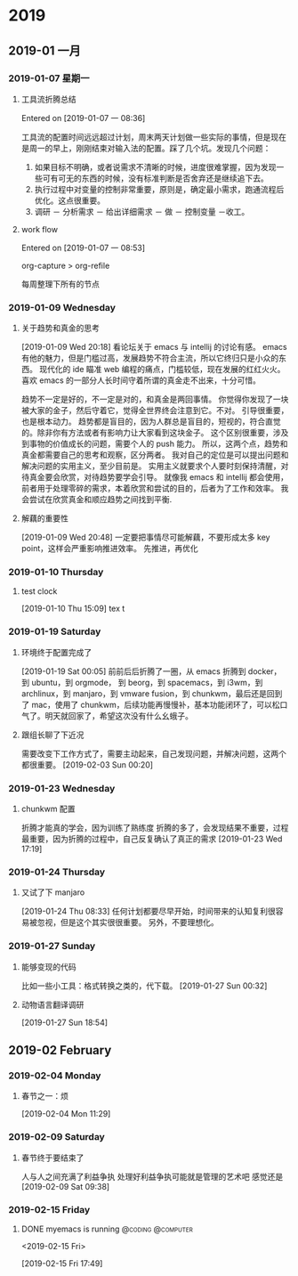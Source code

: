* 2019
** 2019-01 一月
*** 2019-01-07 星期一
**** 工具流折腾总结
Entered on [2019-01-07 一 08:36]

工具流的配置时间远远超过计划，周末两天计划做一些实际的事情，但是现在是周一的早上，刚刚结束对输入法的配置。踩了几个坑。发现几个问题：

1. 如果目标不明确，或者说需求不清晰的时候，进度很难掌握，因为发现一些可有可无的东西的时候，没有标准判断是否舍弃还是继续追下去。
2. 执行过程中对变量的控制非常重要，原则是，确定最小需求，跑通流程后优化。这点很重要。
3. 调研 － 分析需求 － 给出详细需求 － 做 － 控制变量 －收工。
**** work flow
Entered on [2019-01-07 一 08:53]

org-capture  >  org-refile

每周整理下所有的节点
*** 2019-01-09 Wednesday
**** 关于趋势和真金的思考
[2019-01-09 Wed 20:18]
看论坛关于 emacs 与 intellij 的讨论有感。
emacs 有他的魅力，但是门槛过高，发展趋势不符合主流，所以它终归只是小众的东西。
现代化的 ide 瞄准 web 编程的痛点，门槛较低，现在发展的红红火火。
喜欢 emacs 的一部分人长时间守着所谓的真金走不出来，十分可惜。

趋势不一定是好的，不一定是对的，和真金是两回事情。
你觉得你发现了一块被大家的金子，然后守着它，觉得全世界终会注意到它。不对。
引导很重要，也是根本动力。
趋势都是盲目的，因为人群总是盲目的，短视的，符合直觉的。除非你有方法或者有影响力让大家看到这块金子。
这个区别很重要，涉及到事物的价值成长的问题，需要个人的 push 能力。
所以，这两个点，趋势和真金都需要自己的思考和观察，区分两者。
我对自己的定位是可以提出问题和解决问题的实用主义，至少目前是。
实用主义就要求个人要时刻保持清醒，对待真金要会欣赏，对待趋势要学会引导。
就像我 emacs 和 intellij 都会使用，前者用于处理零碎的需求，本着欣赏和尝试的目的，后者为了工作和效率。
我会尝试在欣赏真金和顺应趋势之间找到平衡.
**** 解藕的重要性
[2019-01-09 Wed 20:48]
一定要把事情尽可能解藕，不要形成太多 key point，这样会严重影响推进效率。
先推进，再优化
*** 2019-01-10 Thursday
**** test clock
[2019-01-10 Thu 15:09]
tex  t
*** 2019-01-19 Saturday
**** 环境终于配置完成了
[2019-01-19 Sat 00:05]
前前后后折腾了一圈，从 emacs 折腾到 docker，到 ubuntu，到 orgmode， 到 beorg，到 spacemacs，到 i3wm，到 archlinux，到 manjaro，到 vmware fusion，到 chunkwm，最后还是回到了 mac，使用了 chunkwm，后续功能再慢慢补，基本功能闭环了，可以松口气了。明天就回家了，希望这次没有什么幺蛾子。
**** 跟组长聊了下近况
需要改变下工作方式了，需要主动起来，自己发现问题，并解决问题，这两个都很重要。
[2019-02-03 Sun 00:20]
*** 2019-01-23 Wednesday
**** chunkwm 配置
折腾才能真的学会，因为训练了熟练度
折腾的多了，会发现结果不重要，过程最重要，因为折腾的过程中，自己反复确认了真正的需求
[2019-01-23 Wed 17:19]
*** 2019-01-24 Thursday
**** 又试了下 manjaro
[2019-01-24 Thu 08:33]
任何计划都要尽早开始，时间带来的认知复利很容易被忽视，但是这个其实很很重要。
另外，不要理想化。
*** 2019-01-27 Sunday
**** 能够变现的代码
比如一些小工具：格式转换之类的，代下载。
[2019-01-27 Sun 00:32]
**** 动物语言翻译调研
[2019-01-27 Sun 18:54]
** 2019-02 February
*** 2019-02-04 Monday
**** 春节之一：烦

[2019-02-04 Mon 11:29]
*** 2019-02-09 Saturday
**** 春节终于要结束了
人与人之间充满了利益争执
处理好利益争执可能就是管理的艺术吧
感觉还是
[2019-02-09 Sat 09:38]
*** 2019-02-15 Friday
**** DONE myemacs is running                                                    :@coding:@computer:
DEADLINE: <2019-02-16 Sat>
<2019-02-15 Fri>

[2019-02-15 Fri 17:49]
